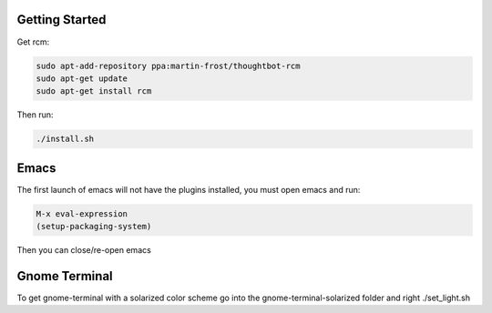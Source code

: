 Getting Started
--------------------------
Get rcm:

.. code-block:: bash

     sudo apt-add-repository ppa:martin-frost/thoughtbot-rcm
     sudo apt-get update
     sudo apt-get install rcm

Then run:

.. code-block:: bash

    ./install.sh


Emacs
--------------------------
The first launch of emacs will not have the plugins installed, you must
open emacs and run:

.. code-block::

    M-x eval-expression
    (setup-packaging-system)

Then you can close/re-open emacs


Gnome Terminal
--------------------------
To get gnome-terminal with a solarized color scheme go into the
gnome-terminal-solarized folder and right ./set_light.sh
